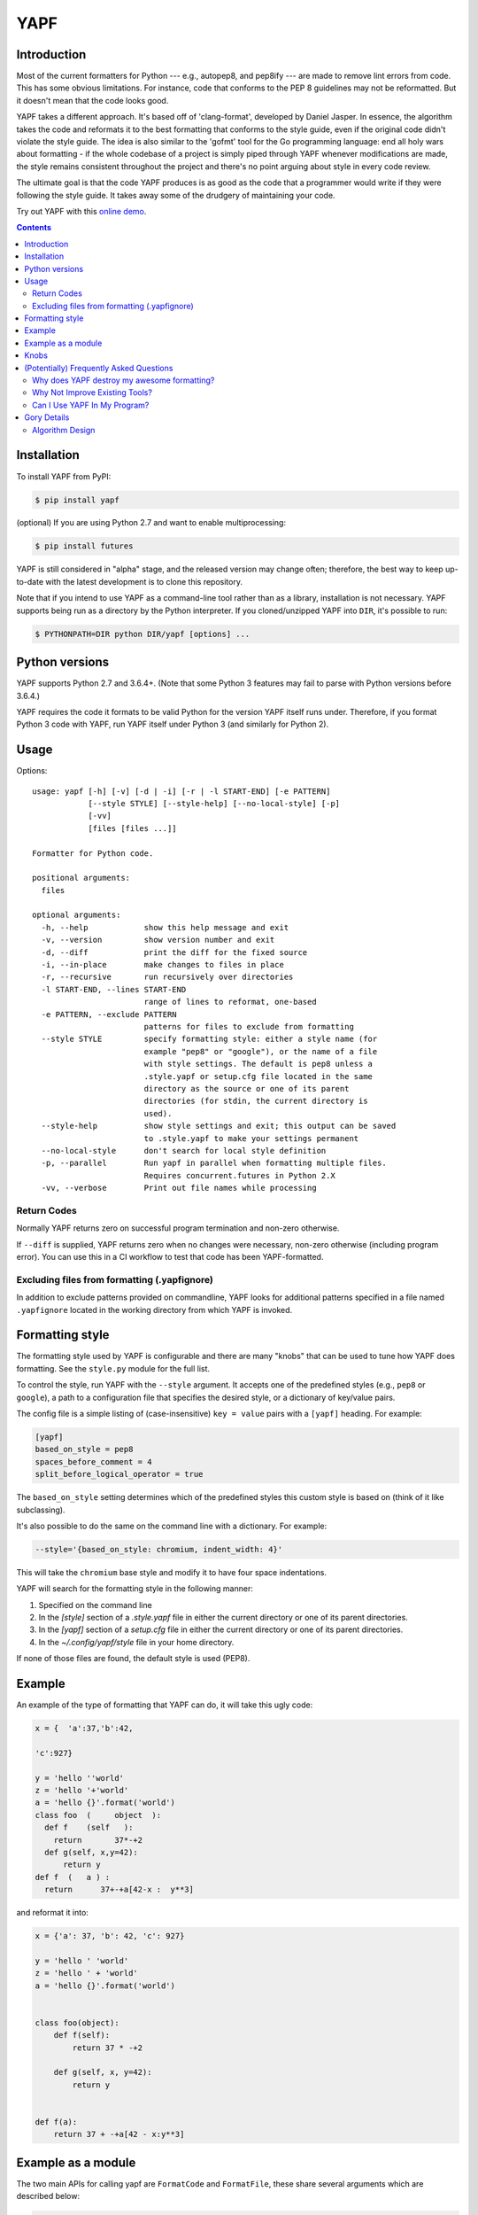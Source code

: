 ====
YAPF
====

.. image:: https://badge.fury.io/py/yapf.svg
    :target: https://badge.fury.io/py/yapf
    :alt: PyPI version

.. image:: https://travis-ci.org/google/yapf.svg?branch=master
    :target: https://travis-ci.org/google/yapf
    :alt: Build status

.. image:: https://coveralls.io/repos/google/yapf/badge.svg?branch=master
    :target: https://coveralls.io/r/google/yapf?branch=master
    :alt: Coverage status


Introduction
============

Most of the current formatters for Python --- e.g., autopep8, and pep8ify ---
are made to remove lint errors from code. This has some obvious limitations.
For instance, code that conforms to the PEP 8 guidelines may not be
reformatted.  But it doesn't mean that the code looks good.

YAPF takes a different approach. It's based off of 'clang-format', developed by
Daniel Jasper. In essence, the algorithm takes the code and reformats it to the
best formatting that conforms to the style guide, even if the original code
didn't violate the style guide. The idea is also similar to the 'gofmt' tool for
the Go programming language: end all holy wars about formatting - if the whole
codebase of a project is simply piped through YAPF whenever modifications are
made, the style remains consistent throughout the project and there's no point
arguing about style in every code review.

The ultimate goal is that the code YAPF produces is as good as the code that a
programmer would write if they were following the style guide. It takes away
some of the drudgery of maintaining your code.

Try out YAPF with this `online demo <https://yapf.now.sh>`_.

.. footer::

    YAPF is not an official Google product (experimental or otherwise), it is
    just code that happens to be owned by Google.

.. contents::


Installation
============

To install YAPF from PyPI:

.. code-block:: shell

    $ pip install yapf

(optional) If you are using Python 2.7 and want to enable multiprocessing:

.. code-block:: shell

    $ pip install futures

YAPF is still considered in "alpha" stage, and the released version may change
often; therefore, the best way to keep up-to-date with the latest development
is to clone this repository.

Note that if you intend to use YAPF as a command-line tool rather than as a
library, installation is not necessary. YAPF supports being run as a directory
by the Python interpreter. If you cloned/unzipped YAPF into ``DIR``, it's
possible to run:

.. code-block:: shell

    $ PYTHONPATH=DIR python DIR/yapf [options] ...


Python versions
===============

YAPF supports Python 2.7 and 3.6.4+. (Note that some Python 3 features may fail
to parse with Python versions before 3.6.4.)

YAPF requires the code it formats to be valid Python for the version YAPF itself
runs under. Therefore, if you format Python 3 code with YAPF, run YAPF itself
under Python 3 (and similarly for Python 2).


Usage
=====

Options::

    usage: yapf [-h] [-v] [-d | -i] [-r | -l START-END] [-e PATTERN]
                [--style STYLE] [--style-help] [--no-local-style] [-p]
                [-vv]
                [files [files ...]]

    Formatter for Python code.

    positional arguments:
      files

    optional arguments:
      -h, --help            show this help message and exit
      -v, --version         show version number and exit
      -d, --diff            print the diff for the fixed source
      -i, --in-place        make changes to files in place
      -r, --recursive       run recursively over directories
      -l START-END, --lines START-END
                            range of lines to reformat, one-based
      -e PATTERN, --exclude PATTERN
                            patterns for files to exclude from formatting
      --style STYLE         specify formatting style: either a style name (for
                            example "pep8" or "google"), or the name of a file
                            with style settings. The default is pep8 unless a
                            .style.yapf or setup.cfg file located in the same
                            directory as the source or one of its parent
                            directories (for stdin, the current directory is
                            used).
      --style-help          show style settings and exit; this output can be saved
                            to .style.yapf to make your settings permanent
      --no-local-style      don't search for local style definition
      -p, --parallel        Run yapf in parallel when formatting multiple files.
                            Requires concurrent.futures in Python 2.X
      -vv, --verbose        Print out file names while processing


------------
Return Codes
------------

Normally YAPF returns zero on successful program termination and non-zero otherwise.

If ``--diff`` is supplied, YAPF returns zero when no changes were necessary, non-zero
otherwise (including program error). You can use this in a CI workflow to test that code
has been YAPF-formatted.

---------------------------------------------
Excluding files from formatting (.yapfignore)
---------------------------------------------

In addition to exclude patterns provided on commandline, YAPF looks for additional 
patterns specified in a file named ``.yapfignore`` located in the working directory from 
which YAPF is invoked.


Formatting style
================

The formatting style used by YAPF is configurable and there are many "knobs"
that can be used to tune how YAPF does formatting. See the ``style.py`` module
for the full list.

To control the style, run YAPF with the ``--style`` argument. It accepts one of
the predefined styles (e.g., ``pep8`` or ``google``), a path to a configuration
file that specifies the desired style, or a dictionary of key/value pairs.

The config file is a simple listing of (case-insensitive) ``key = value`` pairs
with a ``[yapf]`` heading. For example:

.. code-block:: ini

    [yapf]
    based_on_style = pep8
    spaces_before_comment = 4
    split_before_logical_operator = true

The ``based_on_style`` setting determines which of the predefined styles this
custom style is based on (think of it like subclassing).

It's also possible to do the same on the command line with a dictionary. For
example:

.. code-block:: shell

    --style='{based_on_style: chromium, indent_width: 4}'

This will take the ``chromium`` base style and modify it to have four space
indentations.

YAPF will search for the formatting style in the following manner:

1. Specified on the command line
2. In the `[style]` section of a `.style.yapf` file in either the current
   directory or one of its parent directories.
3. In the `[yapf]` section of a `setup.cfg` file in either the current
   directory or one of its parent directories.
4. In the `~/.config/yapf/style` file in your home directory.

If none of those files are found, the default style is used (PEP8).


Example
=======

An example of the type of formatting that YAPF can do, it will take this ugly
code:

.. code-block:: python

    x = {  'a':37,'b':42,

    'c':927}

    y = 'hello ''world'
    z = 'hello '+'world'
    a = 'hello {}'.format('world')
    class foo  (     object  ):
      def f    (self   ):
        return       37*-+2
      def g(self, x,y=42):
          return y
    def f  (   a ) :
      return      37+-+a[42-x :  y**3]

and reformat it into:

.. code-block:: python

    x = {'a': 37, 'b': 42, 'c': 927}

    y = 'hello ' 'world'
    z = 'hello ' + 'world'
    a = 'hello {}'.format('world')


    class foo(object):
        def f(self):
            return 37 * -+2

        def g(self, x, y=42):
            return y


    def f(a):
        return 37 + -+a[42 - x:y**3]


Example as a module
===================

The two main APIs for calling yapf are ``FormatCode`` and ``FormatFile``, these
share several arguments which are described below:

.. code-block:: python

    >>> from yapf.yapflib.yapf_api import FormatCode  # reformat a string of code

    >>> FormatCode("f ( a = 1, b = 2 )")
    'f(a=1, b=2)\n'

A ``style_config`` argument: Either a style name or a path to a file that contains
formatting style settings. If None is specified, use the default style
as set in ``style.DEFAULT_STYLE_FACTORY``.

.. code-block:: python

    >>> FormatCode("def g():\n  return True", style_config='pep8')
    'def g():\n    return True\n'

A ``lines`` argument: A list of tuples of lines (ints), [start, end],
that we want to format. The lines are 1-based indexed. It can be used by
third-party code (e.g., IDEs) when reformatting a snippet of code rather
than a whole file.

.. code-block:: python

    >>> FormatCode("def g( ):\n    a=1\n    b = 2\n    return a==b", lines=[(1, 1), (2, 3)])
    'def g():\n    a = 1\n    b = 2\n    return a==b\n'

A ``print_diff`` (bool): Instead of returning the reformatted source, return a
diff that turns the formatted source into reformatter source.

.. code-block:: python

    >>> print(FormatCode("a==b", filename="foo.py", print_diff=True))
    --- foo.py (original)
    +++ foo.py (reformatted)
    @@ -1 +1 @@
    -a==b
    +a == b

Note: the ``filename`` argument for ``FormatCode`` is what is inserted into
the diff, the default is ``<unknown>``.

``FormatFile`` returns reformatted code from the passed file along with its encoding:

.. code-block:: python

    >>> from yapf.yapflib.yapf_api import FormatFile  # reformat a file

    >>> print(open("foo.py").read())  # contents of file
    a==b

    >>> FormatFile("foo.py")
    ('a == b\n', 'utf-8')

The ``in-place`` argument saves the reformatted code back to the file:

.. code-block:: python

    >>> FormatFile("foo.py", in_place=True)
    (None, 'utf-8')

    >>> print(open("foo.py").read())  # contents of file (now fixed)
    a == b


Knobs
=====

``ALIGN_CLOSING_BRACKET_WITH_VISUAL_INDENT``
    Align closing bracket with visual indentation.

``ALLOW_MULTILINE_LAMBDAS``
    Allow lambdas to be formatted on more than one line.

``ALLOW_MULTILINE_DICTIONARY_KEYS``
    Allow dictionary keys to exist on multiple lines. For example:

    .. code-block:: python

        x = {
            ('this is the first element of a tuple',
             'this is the second element of a tuple'):
                 value,
        }

``ALLOW_SPLIT_BEFORE_DEFAULT_OR_NAMED_ASSIGNS``
    Allow splitting before a default / named assignment in an argument list.

``ALLOW_SPLIT_BEFORE_DICT_VALUE``
    Allow splits before the dictionary value.

``ARITHMETIC_PRECEDENCE_INDICATION``
    Let spacing indicate operator precedence. For example:

    .. code-block:: python

        a = 1 * 2 + 3 / 4
        b = 1 / 2 - 3 * 4
        c = (1 + 2) * (3 - 4)
        d = (1 - 2) / (3 + 4)
        e = 1 * 2 - 3
        f = 1 + 2 + 3 + 4

    will be formatted as follows to indicate precedence:

    .. code-block:: python

        a = 1*2 + 3/4
        b = 1/2 - 3*4
        c = (1+2) * (3-4)
        d = (1-2) / (3+4)
        e = 1*2 - 3
        f = 1 + 2 + 3 + 4

``BLANK_LINE_BEFORE_NESTED_CLASS_OR_DEF``
    Insert a blank line before a ``def`` or ``class`` immediately nested within
    another ``def`` or ``class``. For example:

    .. code-block:: python

        class Foo:
                           # <------ this blank line
            def method():
                pass

``BLANK_LINE_BEFORE_MODULE_DOCSTRING``
    Insert a blank line before a module docstring.

``BLANK_LINE_BEFORE_CLASS_DOCSTRING``
    Insert a blank line before a class-level docstring.

``BLANK_LINES_AROUND_TOP_LEVEL_DEFINITION``
    Sets the number of desired blank lines surrounding top-level function and
    class definitions. For example:

    .. code-block:: python

        class Foo:
            pass
                           # <------ having two blank lines here
                           # <------ is the default setting
        class Bar:
            pass

``COALESCE_BRACKETS``
    Do not split consecutive brackets. Only relevant when
    ``DEDENT_CLOSING_BRACKETS`` is set. For example:

    .. code-block:: python

        call_func_that_takes_a_dict(
            {
                'key1': 'value1',
                'key2': 'value2',
            }
        )

    would reformat to:

    .. code-block:: python

        call_func_that_takes_a_dict({
            'key1': 'value1',
            'key2': 'value2',
        })


``COLUMN_LIMIT``
    The column limit (or max line-length)

``CONTINUATION_ALIGN_STYLE``
    The style for continuation alignment. Possible values are:

    - SPACE: Use spaces for continuation alignment. This is default behavior.
    - FIXED: Use fixed number (CONTINUATION_INDENT_WIDTH) of columns
      (ie: CONTINUATION_INDENT_WIDTH/INDENT_WIDTH tabs) for continuation
      alignment.
    - VALIGN-RIGHT: Vertically align continuation lines with indent characters.
      Slightly right (one more indent character) if cannot vertically align
      continuation lines with indent characters.

      For options ``FIXED``, and ``VALIGN-RIGHT`` are only available when
      ``USE_TABS`` is enabled.

``CONTINUATION_INDENT_WIDTH``
    Indent width used for line continuations.

``DEDENT_CLOSING_BRACKETS``
    Put closing brackets on a separate line, dedented, if the bracketed
    expression can't fit in a single line. Applies to all kinds of brackets,
    including function definitions and calls. For example:

    .. code-block:: python

        config = {
            'key1': 'value1',
            'key2': 'value2',
        }  # <--- this bracket is dedented and on a separate line

        time_series = self.remote_client.query_entity_counters(
            entity='dev3246.region1',
            key='dns.query_latency_tcp',
            transform=Transformation.AVERAGE(window=timedelta(seconds=60)),
            start_ts=now()-timedelta(days=3),
            end_ts=now(),
        )  # <--- this bracket is dedented and on a separate line

``DISABLE_ENDING_COMMA_HEURISTIC``
    Disable the heuristic which places each list element on a separate line if
    the list is comma-terminated.

``EACH_DICT_ENTRY_ON_SEPARATE_LINE``
    Place each dictionary entry onto its own line.

``I18N_COMMENT``
    The regex for an internationalization comment. The presence of this comment
    stops reformatting of that line, because the comments are required to be
    next to the string they translate.

``I18N_FUNCTION_CALL``
    The internationalization function call names. The presence of this function
    stops reformatting on that line, because the string it has cannot be moved
    away from the i18n comment.

``INDENT_DICTIONARY_VALUE``
    Indent the dictionary value if it cannot fit on the same line as the
    dictionary key. For example:

    .. code-block:: python

        config = {
            'key1':
                'value1',
            'key2': value1 +
                    value2,
        }

``INDENT_WIDTH``
    The number of columns to use for indentation.

``INDENT_BLANK_LINES``
    Set to ``True`` to prefer indented blank lines rather than empty

``JOIN_MULTIPLE_LINES``
    Join short lines into one line. E.g., single line ``if`` statements.

``NO_SPACES_AROUND_SELECTED_BINARY_OPERATORS``
    Do not include spaces around selected binary operators. For example:

    .. code-block:: python

        1 + 2 * 3 - 4 / 5

    will be formatted as follows when configured with ``*,/``:

    .. code-block:: python

        1 + 2*3 - 4/5

``SPACES_AROUND_POWER_OPERATOR``
    Set to ``True`` to prefer using spaces around ``**``.

``SPACES_AROUND_DEFAULT_OR_NAMED_ASSIGN``
    Set to ``True`` to prefer spaces around the assignment operator for default
    or keyword arguments.

``SPACES_BEFORE_COMMENT``
    The number of spaces required before a trailing comment.
    This can be a single value (representing the number of spaces
    before each trailing comment) or list of of values (representing
    alignment column values; trailing comments within a block will
    be aligned to the first column value that is greater than the maximum
    line length within the block). For example:
    
    With spaces_before_comment=5:
    
    .. code-block:: python
    
        1 + 1 # Adding values
    
    will be formatted as:
    
    .. code-block:: python
    
        1 + 1     # Adding values <-- 5 spaces between the end of the statement and comment
    
    With spaces_before_comment=15, 20:
    
    .. code-block:: python
    
        1 + 1 # Adding values
        two + two # More adding
    
        longer_statement # This is a longer statement
        short # This is a shorter statement
    
        a_very_long_statement_that_extends_beyond_the_final_column # Comment
        short # This is a shorter statement
    
    will be formatted as:
    
    .. code-block:: python
    
        1 + 1          # Adding values <-- end of line comments in block aligned to col 15
        two + two      # More adding
    
        longer_statement    # This is a longer statement <-- end of line comments in block aligned to col 20
        short               # This is a shorter statement
    
        a_very_long_statement_that_extends_beyond_the_final_column  # Comment <-- the end of line comments are aligned based on the line length
        short                                                       # This is a shorter statement

``SPACE_BETWEEN_ENDING_COMMA_AND_CLOSING_BRACKET``
    Insert a space between the ending comma and closing bracket of a list, etc.

``SPLIT_ARGUMENTS_WHEN_COMMA_TERMINATED``
    Split before arguments if the argument list is terminated by a comma.

``SPLIT_ALL_COMMA_SEPARATED_VALUES``
    If a comma separated list (dict, list, tuple, or function def) is on a
    line that is too long, split such that all elements are on a single line.

``SPLIT_BEFORE__OPERATOR``
    Set to True to prefer splitting before '&', '|' or '^' rather than after.

``SPLIT_BEFORE_ARITHMETIC_OPERATOR``
    Set to True to prefer splitting before '+', '-', '*', '/', '//', or '@'
    rather than after.

``SPLIT_BEFORE_CLOSING_BRACKET``
    Split before the closing bracket if a list or dict literal doesn't fit on
    a single line.

``SPLIT_BEFORE_DICT_SET_GENERATOR``
    Split before a dictionary or set generator (comp_for). For example, note
    the split before the ``for``:

    .. code-block:: python

        foo = {
            variable: 'Hello world, have a nice day!'
            for variable in bar if variable != 42
        }

``SPLIT_BEFORE_DOT``
    Split before the '.' if we need to split a longer expression:

    .. code-block:: python

      foo = ('This is a really long string: {}, {}, {}, {}'.format(a, b, c, d))

    would reformat to something like:

    .. code-block:: python

      foo = ('This is a really long string: {}, {}, {}, {}'
             .format(a, b, c, d))

``SPLIT_BEFORE_EXPRESSION_AFTER_OPENING_PAREN``
    Split after the opening paren which surrounds an expression if it doesn't
    fit on a single line.

``SPLIT_BEFORE_FIRST_ARGUMENT``
    If an argument / parameter list is going to be split, then split before the
    first argument.

``SPLIT_BEFORE_LOGICAL_OPERATOR``
    Set to ``True`` to prefer splitting before ``and`` or ``or`` rather than
    after.

``SPLIT_BEFORE_NAMED_ASSIGNS``
    Split named assignments onto individual lines.

``SPLIT_COMPLEX_COMPREHENSION``
    For list comprehensions and generator expressions with multiple clauses
    (e.g multiple "for" calls, "if" filter expressions) and which need to be
    reflowed, split each clause onto its own line. For example:

    .. code-block:: python

      result = [
          a_var + b_var for a_var in xrange(1000) for b_var in xrange(1000)
          if a_var % b_var]

    would reformat to something like:

    .. code-block:: python

      result = [
          a_var + b_var
          for a_var in xrange(1000)
          for b_var in xrange(1000)
          if a_var % b_var]

``SPLIT_PENALTY_AFTER_OPENING_BRACKET``
    The penalty for splitting right after the opening bracket.

``SPLIT_PENALTY_AFTER_UNARY_OPERATOR``
    The penalty for splitting the line after a unary operator.

``SPLIT_PENALTY_ARITHMETIC_OPERATOR``
    The penalty of splitting the line around the ``+``, ``-``, ``*``, ``/``,
    ``//``, ``%``, and ``@`` operators.

``SPLIT_PENALTY_BEFORE_IF_EXPR``
    The penalty for splitting right before an ``if`` expression.

``SPLIT_PENALTY_BITWISE_OPERATOR``
    The penalty of splitting the line around the ``&``, ``|``, and ``^``
    operators.

``SPLIT_PENALTY_COMPREHENSION``
    The penalty for splitting a list comprehension or generator expression.

``SPLIT_PENALTY_EXCESS_CHARACTER``
    The penalty for characters over the column limit.

``SPLIT_PENALTY_FOR_ADDED_LINE_SPLIT``
    The penalty incurred by adding a line split to the unwrapped line. The more
    line splits added the higher the penalty.

``SPLIT_PENALTY_IMPORT_NAMES``
    The penalty of splitting a list of ``import as`` names. For example:

    .. code-block:: python

      from a_very_long_or_indented_module_name_yada_yad import (long_argument_1,
                                                                long_argument_2,
                                                                long_argument_3)

    would reformat to something like:

    .. code-block:: python

      from a_very_long_or_indented_module_name_yada_yad import (
          long_argument_1, long_argument_2, long_argument_3)

``SPLIT_PENALTY_LOGICAL_OPERATOR``
    The penalty of splitting the line around the ``and`` and ``or`` operators.

``USE_TABS``
    Use the Tab character for indentation.

(Potentially) Frequently Asked Questions
========================================

--------------------------------------------
Why does YAPF destroy my awesome formatting?
--------------------------------------------

YAPF tries very hard to get the formatting correct. But for some code, it won't
be as good as hand-formatting. In particular, large data literals may become
horribly disfigured under YAPF.

The reasons for this are manyfold. In short, YAPF is simply a tool to help
with development. It will format things to coincide with the style guide, but
that may not equate with readability.

What can be done to alleviate this situation is to indicate regions YAPF should
ignore when reformatting something:

.. code-block:: python

    # yapf: disable
    FOO = {
        # ... some very large, complex data literal.
    }

    BAR = [
        # ... another large data literal.
    ]
    # yapf: enable

You can also disable formatting for a single literal like this:

.. code-block:: python

    BAZ = {
        (1, 2, 3, 4),
        (5, 6, 7, 8),
        (9, 10, 11, 12),
    }  # yapf: disable

To preserve the nice dedented closing brackets, use the
``dedent_closing_brackets`` in your style. Note that in this case all
brackets, including function definitions and calls, are going to use
that style.  This provides consistency across the formatted codebase.

-------------------------------
Why Not Improve Existing Tools?
-------------------------------

We wanted to use clang-format's reformatting algorithm. It's very powerful and
designed to come up with the best formatting possible. Existing tools were
created with different goals in mind, and would require extensive modifications
to convert to using clang-format's algorithm.

-----------------------------
Can I Use YAPF In My Program?
-----------------------------

Please do! YAPF was designed to be used as a library as well as a command line
tool. This means that a tool or IDE plugin is free to use YAPF.


Gory Details
============

----------------
Algorithm Design
----------------

The main data structure in YAPF is the ``UnwrappedLine`` object. It holds a list
of ``FormatToken``\s, that we would want to place on a single line if there were
no column limit. An exception being a comment in the middle of an expression
statement will force the line to be formatted on more than one line. The
formatter works on one ``UnwrappedLine`` object at a time.

An ``UnwrappedLine`` typically won't affect the formatting of lines before or
after it. There is a part of the algorithm that may join two or more
``UnwrappedLine``\s into one line. For instance, an if-then statement with a
short body can be placed on a single line:

.. code-block:: python

    if a == 42: continue

YAPF's formatting algorithm creates a weighted tree that acts as the solution
space for the algorithm. Each node in the tree represents the result of a
formatting decision --- i.e., whether to split or not to split before a token.
Each formatting decision has a cost associated with it. Therefore, the cost is
realized on the edge between two nodes. (In reality, the weighted tree doesn't
have separate edge objects, so the cost resides on the nodes themselves.)

For example, take the following Python code snippet. For the sake of this
example, assume that line (1) violates the column limit restriction and needs to
be reformatted.

.. code-block:: python

    def xxxxxxxxxxx(aaaaaaaaaaaa, bbbbbbbbb, cccccccc, dddddddd, eeeeee):  # 1
        pass                                                               # 2

For line (1), the algorithm will build a tree where each node (a
``FormattingDecisionState`` object) is the state of the line at that token given
the decision to split before the token or not. Note: the ``FormatDecisionState``
objects are copied by value so each node in the graph is unique and a change in
one doesn't affect other nodes.

Heuristics are used to determine the costs of splitting or not splitting.
Because a node holds the state of the tree up to a token's insertion, it can
easily determine if a splitting decision will violate one of the style
requirements. For instance, the heuristic is able to apply an extra penalty to
the edge when not splitting between the previous token and the one being added.

There are some instances where we will never want to split the line, because
doing so will always be detrimental (i.e., it will require a backslash-newline,
which is very rarely desirable). For line (1), we will never want to split the
first three tokens: ``def``, ``xxxxxxxxxxx``, and ``(``. Nor will we want to
split between the ``)`` and the ``:`` at the end. These regions are said to be
"unbreakable." This is reflected in the tree by there not being a "split"
decision (left hand branch) within the unbreakable region.

Now that we have the tree, we determine what the "best" formatting is by finding
the path through the tree with the lowest cost.

And that's it!

